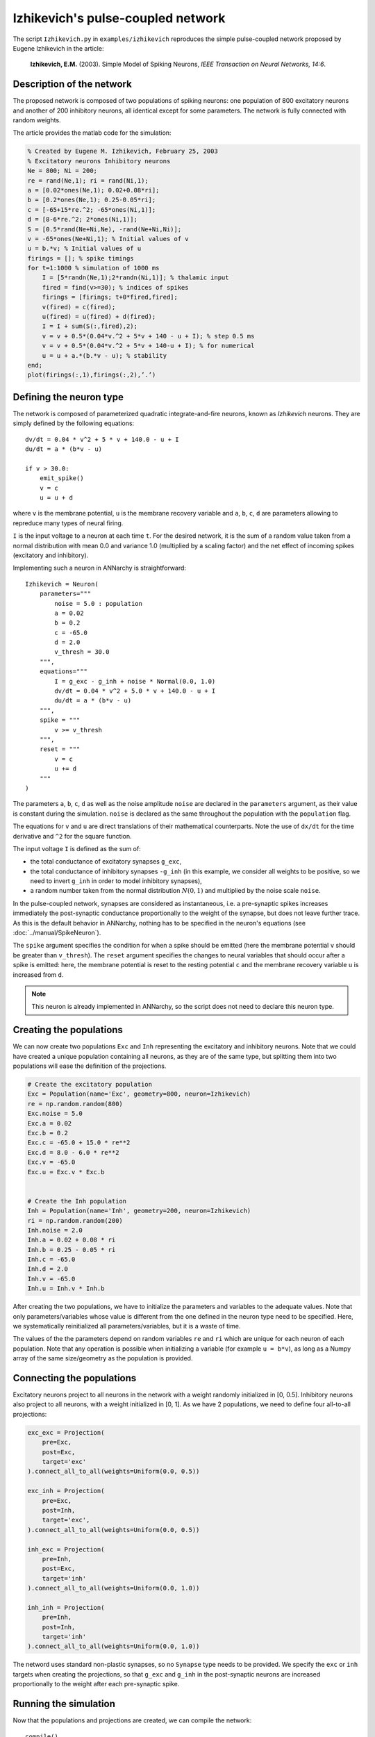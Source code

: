 ***********************************
Izhikevich's pulse-coupled network
***********************************

The script ``Izhikevich.py`` in ``examples/izhikevich`` reproduces the simple pulse-coupled network proposed by Eugene Izhikevich in the article:

    **Izhikevich, E.M.** (2003). Simple Model of Spiking Neurons, *IEEE Transaction on Neural Networks, 14:6*.
    

.. image:: ../_static/izhikevich.png
    
Description of the network
==========================

The proposed network is composed of two populations of spiking neurons: one population of 800 excitatory neurons and another of 200 inhibitory neurons, all identical except for some parameters. The network is fully connected with random weights.

The article provides the matlab code for the simulation:

.. code-block:: matlab

    % Created by Eugene M. Izhikevich, February 25, 2003
    % Excitatory neurons Inhibitory neurons
    Ne = 800; Ni = 200;
    re = rand(Ne,1); ri = rand(Ni,1);
    a = [0.02*ones(Ne,1); 0.02+0.08*ri];
    b = [0.2*ones(Ne,1); 0.25-0.05*ri];
    c = [-65+15*re.^2; -65*ones(Ni,1)];
    d = [8-6*re.^2; 2*ones(Ni,1)];
    S = [0.5*rand(Ne+Ni,Ne), -rand(Ne+Ni,Ni)];
    v = -65*ones(Ne+Ni,1); % Initial values of v
    u = b.*v; % Initial values of u
    firings = []; % spike timings
    for t=1:1000 % simulation of 1000 ms
        I = [5*randn(Ne,1);2*randn(Ni,1)]; % thalamic input
        fired = find(v>=30); % indices of spikes
        firings = [firings; t+0*fired,fired];
        v(fired) = c(fired);
        u(fired) = u(fired) + d(fired);
        I = I + sum(S(:,fired),2);
        v = v + 0.5*(0.04*v.^2 + 5*v + 140 - u + I); % step 0.5 ms
        v = v + 0.5*(0.04*v.^2 + 5*v + 140-u + I); % for numerical
        u = u + a.*(b.*v - u); % stability
    end;
    plot(firings(:,1),firings(:,2),’.’)



Defining the neuron type
========================

The network is composed of parameterized quadratic integrate-and-fire neurons, known as *Izhikevich* neurons. They are simply defined by the following equations::

    dv/dt = 0.04 * v^2 + 5 * v + 140.0 - u + I 
    du/dt = a * (b*v - u)

    if v > 30.0:
        emit_spike()
        v = c
        u = u + d

where ``v`` is the membrane potential, ``u`` is the membrane recovery variable and ``a``, ``b``, ``c``, ``d`` are parameters allowing to repreduce many types of neural firing.

``I`` is the input voltage to a neuron at each time ``t``. For the desired network, it is the sum of a random value taken from a normal distribution with mean 0.0 and variance 1.0 (multiplied by a scaling factor) and the net effect of incoming spikes (excitatory and inhibitory).

Implementing such a neuron in ANNarchy is straightforward::

    Izhikevich = Neuron(
        parameters="""
            noise = 5.0 : population
            a = 0.02
            b = 0.2
            c = -65.0
            d = 2.0 
            v_thresh = 30.0
        """,
        equations="""
            I = g_exc - g_inh + noise * Normal(0.0, 1.0)
            dv/dt = 0.04 * v^2 + 5.0 * v + 140.0 - u + I 
            du/dt = a * (b*v - u) 
        """,
        spike = """
            v >= v_thresh
        """,
        reset = """
            v = c
            u += d
        """
    )

The parameters ``a``, ``b``, ``c``, ``d`` as well as the noise amplitude ``noise`` are declared in the ``parameters`` argument, as their value is constant during the simulation. ``noise`` is declared as the same throughout the population with the ``population`` flag.

The equations for ``v`` and ``u`` are direct translations of their mathematical counterparts. Note the use of ``dx/dt`` for the time derivative and ``^2`` for the square function.

The input voltage ``I`` is defined as the sum of: 

* the total conductance of excitatory synapses ``g_exc``,
* the total conductance of inhibitory synapses ``-g_inh`` (in this example, we consider all weights to be positive, so we need to invert ``g_inh`` in order to model inhibitory synapses),
* a random number taken from the normal distribution :math:`N(0,1)` and multiplied by the noise scale ``noise``.
  
In the pulse-coupled network, synapses are considered as instantaneous, i.e. a pre-synaptic spikes increases immediately the post-synaptic conductance proportionally to the weight of the synapse, but does not leave further trace. As this is the default behavior in ANNarchy, nothing has to be specified in the neuron's equations (see :doc:`../manual/SpikeNeuron`).

The ``spike`` argument specifies the condition for when a spike should be emitted (here the membrane potential ``v`` should be greater than ``v_thresh``). The ``reset`` argument specifies the changes to neural variables that should occur after a spike is emitted: here, the membrane potential is reset to the resting potential ``c`` and the membrane recovery variable ``u`` is increased from ``d``.

.. note::

    This neuron is already implemented in ANNarchy, so the script does not need to declare this neuron type.


Creating the populations
========================

We can now create two populations ``Exc`` and ``Inh`` representing the excitatory and inhibitory neurons. Note that we could have created a unique population containing all neurons, as they are of the same type, but splitting them into two populations will ease the definition of the projections.

.. code-block:: python

    # Create the excitatory population
    Exc = Population(name='Exc', geometry=800, neuron=Izhikevich)
    re = np.random.random(800)
    Exc.noise = 5.0
    Exc.a = 0.02
    Exc.b = 0.2
    Exc.c = -65.0 + 15.0 * re**2
    Exc.d = 8.0 - 6.0 * re**2
    Exc.v = -65.0
    Exc.u = Exc.v * Exc.b


    # Create the Inh population
    Inh = Population(name='Inh', geometry=200, neuron=Izhikevich)
    ri = np.random.random(200)
    Inh.noise = 2.0
    Inh.a = 0.02 + 0.08 * ri
    Inh.b = 0.25 - 0.05 * ri
    Inh.c = -65.0
    Inh.d = 2.0 
    Inh.v = -65.0
    Inh.u = Inh.v * Inh.b
    
After creating the two populations, we have to initialize the parameters and variables to the adequate values. Note that only parameters/variables whose value is different from the one defined in the neuron type need to be specified. Here, we systematically reinitialized all parameters/variables, but it is a waste of time. 

The values of the the parameters depend on random variables ``re`` and ``ri`` which are unique for each neuron of each population. Note that any operation is possible when initializing a variable (for example ``u = b*v``), as long as a Numpy array of the same size/geometry as the population is provided.

Connecting the populations
==========================

Excitatory neurons project to all neurons in the network with a weight randomly initialized in [0, 0.5]. Inhibitory neurons also project to all neurons, with a weight initialized in [0, 1]. As we have 2 populations, we need to define four all-to-all projections:

.. code-block:: python

    exc_exc = Projection(
        pre=Exc, 
        post=Exc, 
        target='exc'
    ).connect_all_to_all(weights=Uniform(0.0, 0.5))
       
    exc_inh = Projection(
        pre=Exc, 
        post=Inh, 
        target='exc',
    ).connect_all_to_all(weights=Uniform(0.0, 0.5))
      
    inh_exc = Projection(
        pre=Inh, 
        post=Exc, 
        target='inh'
    ).connect_all_to_all(weights=Uniform(0.0, 1.0))
      
    inh_inh = Projection(
        pre=Inh, 
        post=Inh, 
        target='inh'
    ).connect_all_to_all(weights=Uniform(0.0, 1.0))

The netword uses standard non-plastic synapses, so no ``Synapse`` type needs to be provided. We specify the ``exc`` or ``inh`` targets when creating the projections, so that ``g_exc`` and ``g_inh`` in the post-synaptic neurons are increased proportionally to the weight after each pre-synaptic spike.

Running the simulation
======================

Now that the populations and projections are created, we can compile the network::

    compile()

and run the simulation for 1 second. For analysis purpose, we need to record the spiking activity in both populations, as well as the evolution of the membrane potential in the excitatory population::

    Me = Monitor(Exc, ['spike', 'v'])
    Mi = Monitor(Inh, 'spike')

The simulation is executed by calling::

    simulate(1000.0, measure_time=True)

The duration is in milliseconds. ``measure_time`` allows to print the time needed to perform the simulation.

The analysis is performed using utility functions of ANNarchy (see :doc:`../API/Utilities`) and plotted using Matplotlib.

The recordings are first retrieved::

    exc_data = Me.get()
    inh_data = Mi.get()

Raster plots are generated for each population using the ``raster_plot()`` function of the monitors::

    te, ne = Me.raster_plot(exc_data['spike'])
    ti, ni = Mi.raster_plot(inh_data['spike'])

The number of spikes per simulation step in the excitatory population is compued using the ``histogram()`` functions::

    fr_exc = Me.histogram(exc_data['spike'])

Finally, the raster plots for both populations, the evolution of the membrane potential of a single excitatory neuron and the evolution of the number of spikes in the excitatory poplation are plotted using Matplotlib::

    import pylab as plt
    # First plot: raster plot
    ax = plt.subplot(3,1,1)
    ax.plot(te, ne, '.', markersize=1.0)
    ax.plot(ti, ni+800, '.', markersize=1.0)
    # Second plot: membrane potential of a single excitatory cell
    ax = plt.subplot(3,1,2)
    ax.plot(exc_data['v'][:, 15]) # for example
    # Third plot: number of spikes per step in the population.
    ax = plt.subplot(3,1,3)
    ax.plot(fr_exc)
    plt.show()
